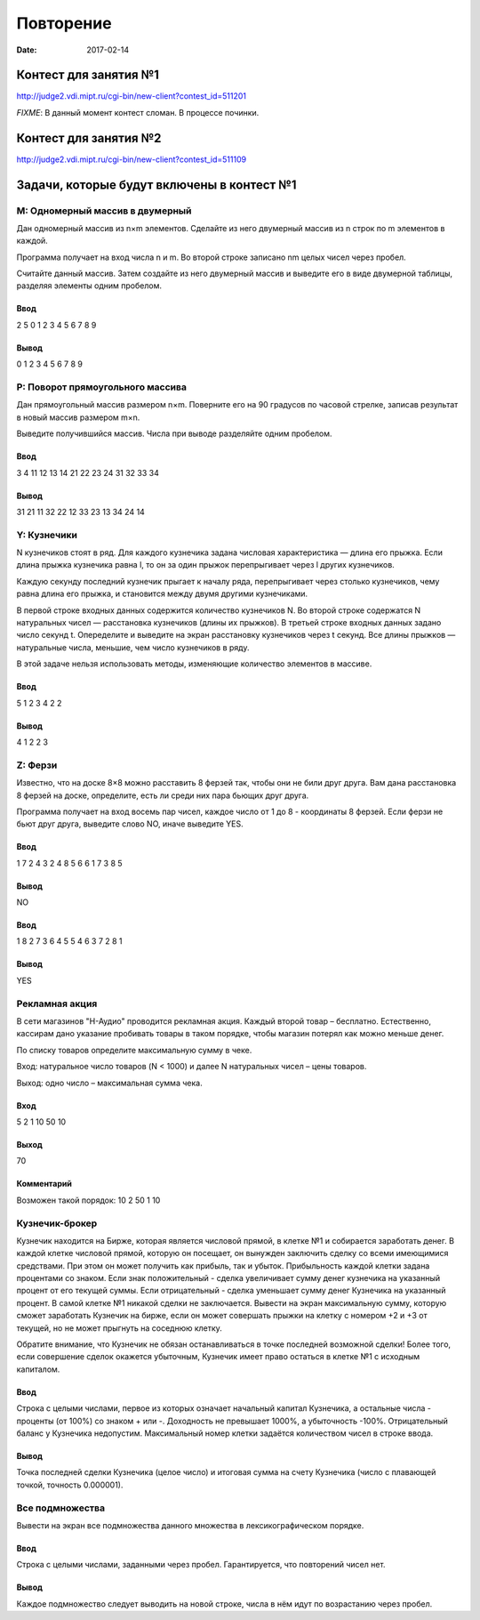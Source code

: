 Повторение
##########

:date: 2017-02-14



Контест для занятия №1
======================

http://judge2.vdi.mipt.ru/cgi-bin/new-client?contest_id=511201

*FIXME*: В данный момент контест сломан. В процессе починки.

Контест для занятия №2
======================

http://judge2.vdi.mipt.ru/cgi-bin/new-client?contest_id=511109

Задачи, которые будут включены в контест №1
===========================================


M: Одномерный массив в двумерный
--------------------------------

Дан одномерный массив из n×m элементов. Сделайте из него двумерный массив из n строк по m элементов в каждой.

Программа получает на вход числа n и m. Во второй строке записано nm целых чисел через пробел.

Считайте данный массив. Затем создайте из него двумерный массив и выведите его в виде двумерной таблицы, разделяя элементы одним пробелом.

Ввод
+++++

2 5
0 1 2 3 4 5 6 7 8 9

Вывод
+++++

0 1 2 3 4
5 6 7 8 9

P: Поворот прямоугольного массива
---------------------------------

Дан прямоугольный массив размером n×m. Поверните его на 90 градусов по часовой стрелке, записав результат в новый массив размером m×n.

Выведите получившийся массив. Числа при выводе разделяйте одним пробелом.

Ввод
++++

3 4
11 12 13 14
21 22 23 24
31 32 33 34

Вывод
+++++

31 21 11
32 22 12
33 23 13
34 24 14



Y: Кузнечики
------------

N кузнечиков стоят в ряд. Для каждого кузнечика задана числовая характеристика — длина его прыжка. Если длина прыжка кузнечика равна l, то он за один прыжок перепрыгивает через l других кузнечиков.

Каждую секунду последний кузнечик прыгает к началу ряда, перепрыгивает через столько кузнечиков, чему равна длина его прыжка, и становится между двумя другими кузнечиками.

В первой строке входных данных содержится количество кузнечиков N. Во второй строке содержатся N натуральных чисел — расстановка кузнечиков (длины их прыжков). В третьей строке входных данных задано число секунд t. Опеределите и выведите на экран расстановку кузнечиков через t секунд. Все длины прыжков — натуральные числа, меньшие, чем число кузнечиков в ряду.

В этой задаче нельзя использовать методы, изменяющие количество элементов в массиве.

Ввод
++++

5
1 2 3 4 2
2

Вывод
+++++

4 1 2 2 3

Z: Ферзи
--------

Известно, что на доске 8×8 можно расставить 8 ферзей так, чтобы они не били друг друга. Вам дана расстановка 8 ферзей на доске, определите, есть ли среди них пара бьющих друг друга.

Программа получает на вход восемь пар чисел, каждое число от 1 до 8 - координаты 8 ферзей. Если ферзи не бьют друг друга, выведите слово NO, иначе выведите YES.

Ввод
++++

1 7
2 4
3 2
4 8
5 6
6 1
7 3
8 5

Вывод
+++++

NO

Ввод
++++

1 8
2 7
3 6
4 5
5 4
6 3
7 2
8 1

Вывод
+++++

YES


Рекламная акция
---------------

В сети магазинов "Н-Аудио" проводится рекламная акция. Каждый второй товар – бесплатно. Естественно, кассирам дано указание пробивать товары в таком порядке, чтобы магазин потерял как можно меньше денег.

По списку товаров определите максимальную сумму в чеке.
 

Вход: натуральное число товаров (N < 1000) и далее N натуральных чисел – цены товаров.

Выход: одно число – максимальная сумма чека.

 

Вход
++++

5 2 1 10 50 10
	
Выход
+++++

70
	
Комментарий
+++++++++++

Возможен такой порядок: 10 2 50 1 10

 
Кузнечик-брокер
---------------

Кузнечик находится на Бирже, которая является числовой прямой, в клетке №1 и собирается заработать денег. В каждой клетке числовой прямой, которую он посещает, он вынужден заключить сделку со всеми имеющимися средствами. При этом он может получить как прибыль, так и убыток.
Прибыльность каждой клетки задана процентами со знаком. Если знак положительный - сделка увеличивает сумму денег кузнечика на указанный процент от его текущей суммы. Если отрицательный - сделка уменьшает сумму денег Кузнечика на указанный процент.
В самой клетке №1 никакой сделки не заключается.
Вывести на экран максимальную сумму, которую сможет заработать Кузнечик на бирже, если он может совершать прыжки на клетку с номером +2 и +3 от текущей, но не может прыгнуть на соседнюю клетку.

Обратите внимание, что Кузнечик не обязан останавливаться в точке последней возможной сделки!
Более того, если совершение сделок окажется убыточным, Кузнечик имеет право остаться в клетке №1 с исходным капиталом.

Ввод
++++

Строка с целыми числами, первое из которых означает начальный капитал Кузнечика, а остальные числа - проценты (от 100%) со знаком + или -. Доходность не превышает 1000%, а убыточность -100%. Отрицательный баланс у Кузнечика недопустим.
Максимальный номер клетки задаётся количеством чисел в строке ввода.

Вывод
+++++

Точка последней сделки Кузнечика (целое число) и итоговая сумма на счету Кузнечика (число с плавающей точкой, точность 0.000001).


Все подмножества
----------------

Вывести на экран все подмножества данного множества в лексикографическом порядке.

Ввод
++++

Строка с целыми числами, заданными через пробел. Гарантируется, что повторений чисел нет.

Вывод
+++++

Каждое подмножество следует выводить на новой строке, числа в нём идут по возрастанию через пробел.

